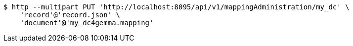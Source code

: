 [source,bash]
----
$ http --multipart PUT 'http://localhost:8095/api/v1/mappingAdministration/my_dc' \
    'record'@'record.json' \
    'document'@'my_dc4gemma.mapping'
----